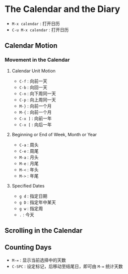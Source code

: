 * The Calendar and the Diary
  + ~M-x calendar~ : 打开日历
  + ~C-u M-x calendar~ : 打开日历
** Calendar Motion
*** Movement in the Calendar
**** Calendar Unit Motion
     + ~C-f~ : 向前一天
     + ~C-b~ : 向回一天
     + ~C-n~ : 向下周同一天
     + ~C-p~ : 向上周同一天
     + ~M-}~ : 向前一个月
     + ~M-{~ : 向前一个月
     + ~C-x ]~ : 向前一年
     + ~C-x [~ : 向后一年
**** Beginning or End of Week, Month or Year
     + ~C-a~ : 周头
     + ~C-e~ : 周尾
     + ~M-a~ : 月头
     + ~M-e~ : 月尾
     + ~M-<~ : 年头
     + ~M->~ : 年尾
**** Specified Dates
     + ~g d~ : 指定日期
     + ~g D~ : 指定年中某天
     + ~g w~ : 指定周
     + ~.~ : 今天
** Scrolling in the Calendar
** Counting Days 
   + ~M-=~ : 显示当前选择中的天数
   + ~C-SPC~ : 设定标记，后移动至结尾日，即可由 ~M-=~ 统计天数
   
   